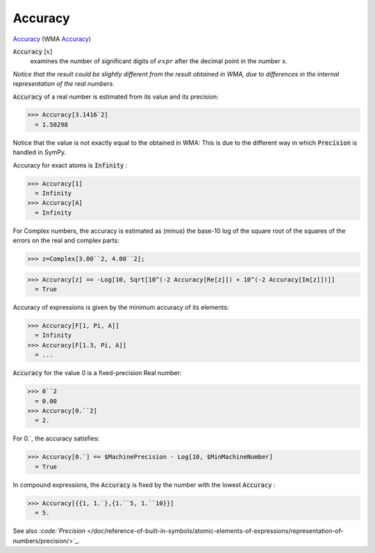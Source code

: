 Accuracy
========

`Accuracy <https://en.wikipedia.org/wiki/Accuracy_and_precision>`_    (WMA `Accuracy <https://reference.wolfram.com/language/ref/Accuracy.html>`_)


:code:`Accuracy` [:math:`x`]
    examines the number of significant digits of :math:`expr` after the       decimal point in the number x.





*Notice that the result could be slightly different from the result obtained     in WMA, due to differences in the internal representation of the real numbers.*

:code:`Accuracy`  of a real number is estimated from its value and its precision:

>>> Accuracy[3.1416`2]
  = 1.50298

Notice that the value is not exactly equal to the obtained in WMA:     This is due to the different way in which :code:`Precision`  is handled in SymPy.

Accuracy for exact atoms is :code:`Infinity` :

>>> Accuracy[1]
  = Infinity
>>> Accuracy[A]
  = Infinity

For Complex numbers, the accuracy is estimated as (minus) the base-10 log
of the square root of the squares of the errors on the real and complex parts:

>>> z=Complex[3.00``2, 4.00``2];

>>> Accuracy[z] == -Log[10, Sqrt[10^(-2 Accuracy[Re[z]]) + 10^(-2 Accuracy[Im[z]])]]
  = True

Accuracy of expressions is given by the minimum accuracy of its elements:

>>> Accuracy[F[1, Pi, A]]
  = Infinity
>>> Accuracy[F[1.3, Pi, A]]
  = ...

:code:`Accuracy`  for the value 0 is a fixed-precision Real number:

>>> 0``2
  = 0.00
>>> Accuracy[0.``2]
  = 2.

For 0.`, the accuracy satisfies:

>>> Accuracy[0.`] == $MachinePrecision - Log[10, $MinMachineNumber]
  = True

In compound expressions, the :code:`Accuracy`  is fixed by the number with
the lowest :code:`Accuracy` :

>>> Accuracy[{{1, 1.`},{1.``5, 1.``10}}]
  = 5.

See also `:code:`Precision`  </doc/reference-of-built-in-symbols/atomic-elements-of-expressions/representation-of-numbers/precision/>`_.